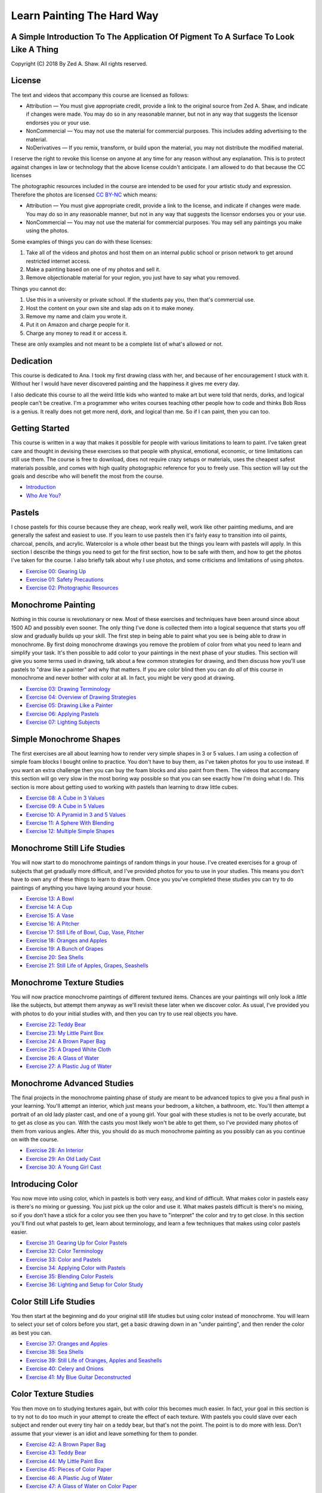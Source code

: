 ===========================
Learn Painting The Hard Way
===========================
-------------------------------------------------------------------------------------
A Simple Introduction To The Application Of Pigment To A Surface To Look Like A Thing
-------------------------------------------------------------------------------------

Copyright (C) 2018 By Zed A. Shaw. All rights reserved.

-------
License
-------

The text and videos that accompany this course are licensed as follows:

* Attribution — You must give appropriate credit, provide a link to the original source from Zed A. Shaw, and indicate if changes were made. You may do so in any reasonable manner, but not in any way that suggests the licensor endorses you or your use.
* NonCommercial — You may not use the material for commercial purposes. This includes adding advertising to the material.
* NoDerivatives — If you remix, transform, or build upon the material, you may not distribute the modified material. 

I reserve the right to revoke this license on anyone at any time for any reason without any explanation.  This is to  protect against changes in law or technology that the above license couldn't anticipate. I am allowed to do that because the CC licenses 

The photographic resources included in the course are intended to be used for your artistic study and expression.  Therefore the photos are licensed `CC BY-NC <https://creativecommons.org/licenses/by-nc/4.0/>`_ which means:

* Attribution — You must give appropriate credit, provide a link to the license, and indicate if changes were made. You may do so in any reasonable manner, but not in any way that suggests the licensor endorses you or your use.
* NonCommercial — You may not use the material for commercial purposes. You may sell any paintings you make using the photos.

Some examples of things you can do with these licenses:

1. Take all of the videos and photos and host them on an internal public school or prison network to get around restricted internet access.
2. Make a painting based on one of my photos and sell it.
3. Remove objectionable material for your region, you just have to say what you removed.

Things you cannot do:

1. Use this in a university or private school.  If the students pay you, then that's commercial use.
2. Host the content on your own site and slap ads on it to make money.
3. Remove my name and claim you wrote it.
4. Put it on Amazon and charge people for it.
5. Charge any money to read it or access it.

These are only examples and not meant to be a complete list of what's allowed or not.

----------
Dedication
----------

This course is dedicated to Ana.  I took my first drawing class with her, and because of her encouragement I stuck with it.  Without her I would have never discovered painting and the happiness it gives me every day.

I also dedicate this course to all the weird little kids who wanted to make art but were told that nerds, dorks, and logical people can't be creative.  I'm a programmer who writes courses teaching other people how to code and thinks Bob Ross is a genius.  It really does not get more nerd, dork, and logical than me.  So if I can paint, then you can too.

---------------
Getting Started
---------------

This course is written in a way that makes it possible for people with various limitations to learn to paint.  I've taken great care and thought in devising these exercises so that people with physical, emotional, economic, or time limitations can still use them.  The course is free to download, does not require crazy setups or materials, uses the cheapest safest materials possible, and comes with high quality photographic reference for you to freely use.  This section will lay out the goals and describe who will benefit the most from the course.


* `Introduction <intro.html>`_
* `Who Are You? <who.html>`_

-------
Pastels
-------

I chose pastels for this course because they are cheap, work really well, work like other painting mediums, and are generally the safest and easiest to use.  If you learn to use pastels then it's fairly easy to transition into oil paints, charcoal, pencils, and acrylic.  Watercolor is a whole other beast but the things you learn with pastels will apply.  In this section I describe the things you need to get for the first section, how to be safe with them, and how to get the photos I've taken for the course.  I also briefly talk about why I use photos, and some criticisms and limitations of using photos.

* `Exercise 00: Gearing Up <ex00-gearing-up/index.html>`_
* `Exercise 01: Safety Precautions <ex01-safety-precautions/index.html>`_
* `Exercise 02: Photographic Resources <ex02-photographic-resources/index.html>`_

-------------------
Monochrome Painting
-------------------

Nothing in this course is revolutionary or new.  Most of these exercises and techniques have been around since about 1500 AD and possibly even sooner.  The only thing I've done is collected them into a logical sequence that starts you off slow and gradually builds up your skill.  The first step in being able to paint what you see is being able to draw in monochrome.  By first doing monochrome drawings you remove the problem of color from what you need to learn and simplify your task.  It's then possible to add color to your paintings in the next phase of your studies.  This section will give you some terms used in drawing, talk about a few common strategies for drawing, and then discuss how you'll use pastels to "draw like a painter" and why that matters.  If you are color blind then you can do *all* of this course in monochrome and never bother with color at all.  In fact, you might be very good at drawing.

* `Exercise 03: Drawing Terminology <ex03-drawing-terminology/index.html>`_
* `Exercise 04: Overview of Drawing Strategies <ex04-overview-of-drawing-strategies/index.html>`_
* `Exercise 05: Drawing Like a Painter <ex05-drawing-like-a-painter/index.html>`_
* `Exercise 06: Applying Pastels <ex06-applying-pastels/index.html>`_
* `Exercise 07: Lighting Subjects <ex07-lighting-subjects/index.html>`_

------------------------
Simple Monochrome Shapes
------------------------

The first exercises are all about learning how to render very simple shapes in 3 or 5 values.  I am using a collection of simple foam blocks I bought online to practice.  You don't have to buy them, as I've taken photos for you to use instead.  If you want an extra challenge then you can buy the foam blocks and also paint from them.  The videos that accompany this section will go very slow in the most boring way possible so that you can see exactly how I'm doing what I do.  This section is more about getting used to working with pastels than learning to draw little cubes.

* `Exercise 08: A Cube in 3 Values <ex08-a-cube-in-3-values/index.html>`_
* `Exercise 09: A Cube in 5 Values <ex09-a-cube-in-5-values/index.html>`_
* `Exercise 10: A Pyramid in 3 and 5 Values <ex10-a-pyramid-in-3-and-5-values/index.html>`_
* `Exercise 11: A Sphere With Blending <ex11-a-sphere-with-blending/index.html>`_
* `Exercise 12: Multiple Simple Shapes <ex12-multiple-simple-shapes/index.html>`_

-----------------------------
Monochrome Still Life Studies
-----------------------------

You will now start to do monochrome paintings of random things in your house.  I've created exercises for a group of subjects that get gradually more difficult, and I've provided photos for you to use in your studies.  This means you don't have to own any of these things to learn to draw them.  Once you you've completed these studies you can try to do paintings of anything you have laying around your house.


* `Exercise 13: A Bowl <ex13-a-bowl/index.html>`_
* `Exercise 14: A Cup <ex14-a-cup/index.html>`_
* `Exercise 15: A Vase <ex15-a-vase/index.html>`_
* `Exercise 16: A Pitcher <ex16-a-pitcher/index.html>`_
* `Exercise 17: Still Life of Bowl, Cup, Vase, Pitcher <ex17-still-life-of-bowl-cup-vase-pitcher/index.html>`_
* `Exercise 18: Oranges and Apples <ex18-oranges-and-apples/index.html>`_
* `Exercise 19: A Bunch of Grapes <ex19-a-bunch-of-grapes/index.html>`_
* `Exercise 20: Sea Shells <ex20-sea-shells/index.html>`_
* `Exercise 21: Still Life of Apples, Grapes, Seashells <ex21-still-life-of-apples-grapes-seashells/index.html>`_

--------------------------
Monochrome Texture Studies
--------------------------

You will now practice monochrome paintings of different textured items.  Chances are your paintings will only look a *little* like the subjects, but attempt them anyway as we'll revisit these later when we discover color.  As usual, I've provided you with photos to do your initial studies with, and then you can try to use real objects you have.

* `Exercise 22: Teddy Bear <ex22-teddy-bear/index.html>`_
* `Exercise 23: My Little Paint Box <ex23-my-little-paint-box/index.html>`_
* `Exercise 24: A Brown Paper Bag <ex24-a-brown-paper-bag/index.html>`_
* `Exercise 25: A Draped White Cloth <ex25-a-draped-white-cloth/index.html>`_
* `Exercise 26: A Glass of Water <ex26-a-glass-of-water/index.html>`_
* `Exercise 27: A Plastic Jug of Water <ex27-a-plastic-jug-of-water/index.html>`_

---------------------------
Monochrome Advanced Studies
---------------------------

The final projects in the monochrome painting phase of study are meant to be advanced topics to give you a final push in your learning.  You'll attempt an interior, which just means your bedroom, a kitchen, a bathroom, etc.  You'll then attempt a portrait of an old lady plaster cast, and one of a young girl.  Your goal with these studies is not to be overly accurate, but to get as close as you can.  With the casts you most likely won't be able to get them, so I've provided many photos of them from various angles.  After this, you should do as much monochrome painting as you possibly can as you continue on with the course.

* `Exercise 28: An Interior <ex28-an-interior/index.html>`_
* `Exercise 29: An Old Lady Cast <ex29-an-old-lady-cast/index.html>`_
* `Exercise 30: A Young Girl Cast <ex30-a-young-girl-cast/index.html>`_


-----------------
Introducing Color
-----------------

You now move into using color, which in pastels is both very easy, and kind of difficult.  What makes color in pastels easy is there's no mixing or guessing.  You just pick up the color and use it.  What makes pastels difficult is there's no mixing, so if you don't have a stick for a color you see then you have to "interpret" the color and try to get close.  In this section you'll find out what pastels to get, learn about terminology, and learn a few techniques that makes using color pastels easier.

* `Exercise 31: Gearing Up for Color Pastels <ex31-gearing-up-for-color-pastels/index.html>`_
* `Exercise 32: Color Terminology <ex32-color-terminology/index.html>`_
* `Exercise 33: Color and Pastels <ex33-color-and-pastels/index.html>`_
* `Exercise 34: Applying Color with Pastels <ex34-applying-color-with-pastels/index.html>`_
* `Exercise 35: Blending Color Pastels <ex35-blending-color-pastels/index.html>`_
* `Exercise 36: Lighting and Setup for Color Study <ex36-lighting-and-setup-for-color-study/index.html>`_


------------------------
Color Still Life Studies
------------------------

You then start at the beginning and do your original still life studies but using color instead of monochrome.  You will learn to select your set of colors before you start, get a basic drawing down in an "under painting", and then render the color as best you can.

* `Exercise 37: Oranges and Apples <ex37-oranges-and-apples/index.html>`_
* `Exercise 38: Sea Shells <ex38-sea-shells/index.html>`_
* `Exercise 39: Still Life of Oranges, Apples and Seashells <ex39-still-life-of-oranges-apples-and-seashells/index.html>`_
* `Exercise 40: Celery and Onions <ex40-celery-and-onions/index.html>`_
* `Exercise 41: My Blue Guitar Deconstructed <ex41-my-blue-guitar-deconstructed/index.html>`_

---------------------
Color Texture Studies
---------------------

You then move on to studying textures again, but with color this becomes much easier.  In fact, your goal in this section is to try not to do too much in your attempt to create the effect of each texture.  With pastels you could slave over each subject and render out every tiny hair on a teddy bear, but that's not the point.  The point is to do more with less.  Don't assume that your viewer is an idiot and leave something for them to ponder.

* `Exercise 42: A Brown Paper Bag <ex42-a-brown-paper-bag/index.html>`_
* `Exercise 43: Teddy Bear <ex43-teddy-bear/index.html>`_
* `Exercise 44: My Little Paint Box <ex44-my-little-paint-box/index.html>`_
* `Exercise 45: Pieces of Color Paper <ex45-pieces-of-color-paper/index.html>`_
* `Exercise 46: A Plastic Jug of Water <ex46-a-plastic-jug-of-water/index.html>`_
* `Exercise 47: A Glass of Water on Color Paper <ex47-a-glass-of-water-on-color-paper/index.html>`_

----------------------
Color Advanced Studies
----------------------

You now get into the fun final projects that are entire genres of painting all on their own.  I will go through these final projects, and also provide you with lists of other books that will help you learn more about them if you want to dive deep into them.  I will also include many landscapes by myself and other artists which you can copy.  Copying other artists is a very solid way to learn how to paint and get better.

* `Exercise 48: A Landscape <ex48-a-landscape/index.html>`_
* `Exercise 49: An Interior <ex49-an-interior/index.html>`_
* `Exercise 50: A Self-portrait <ex50-a-self/index.html>`_
* `Exercise 51: A Fish <ex51-a-fish/index.html>`_

--------
The End?
--------

In the end I'll lay out ideas for more pastel subjects, talk to you about oils and watercolor, and then give you some final words of advice on making art for your own enjoyment.

* `Exercise 52: Advanced Pastel Explorations <ex52-advanced-pastel-explorations/index.html>`_
* `Exercise 53: Other Media <ex53-other-media/index.html>`_
* `Exercise 54: Caring for Yourself in Art <ex54-caring-for-yourself-in-art/index.html>`_

